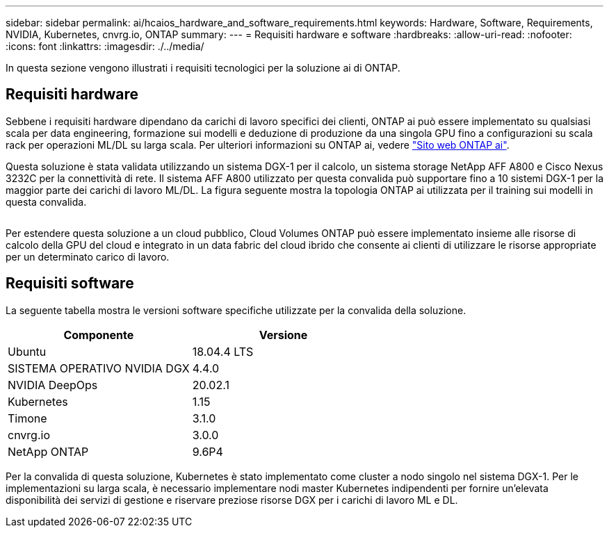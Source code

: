 ---
sidebar: sidebar 
permalink: ai/hcaios_hardware_and_software_requirements.html 
keywords: Hardware, Software, Requirements, NVIDIA, Kubernetes, cnvrg.io, ONTAP 
summary:  
---
= Requisiti hardware e software
:hardbreaks:
:allow-uri-read: 
:nofooter: 
:icons: font
:linkattrs: 
:imagesdir: ./../media/


[role="lead"]
In questa sezione vengono illustrati i requisiti tecnologici per la soluzione ai di ONTAP.



== Requisiti hardware

Sebbene i requisiti hardware dipendano da carichi di lavoro specifici dei clienti, ONTAP ai può essere implementato su qualsiasi scala per data engineering, formazione sui modelli e deduzione di produzione da una singola GPU fino a configurazioni su scala rack per operazioni ML/DL su larga scala. Per ulteriori informazioni su ONTAP ai, vedere https://www.netapp.com/us/products/ontap-ai.aspx["Sito web ONTAP ai"^].

Questa soluzione è stata validata utilizzando un sistema DGX-1 per il calcolo, un sistema storage NetApp AFF A800 e Cisco Nexus 3232C per la connettività di rete. Il sistema AFF A800 utilizzato per questa convalida può supportare fino a 10 sistemi DGX-1 per la maggior parte dei carichi di lavoro ML/DL. La figura seguente mostra la topologia ONTAP ai utilizzata per il training sui modelli in questa convalida.

image:hcaios_image6.png[""]

Per estendere questa soluzione a un cloud pubblico, Cloud Volumes ONTAP può essere implementato insieme alle risorse di calcolo della GPU del cloud e integrato in un data fabric del cloud ibrido che consente ai clienti di utilizzare le risorse appropriate per un determinato carico di lavoro.



== Requisiti software

La seguente tabella mostra le versioni software specifiche utilizzate per la convalida della soluzione.

|===
| Componente | Versione 


| Ubuntu | 18.04.4 LTS 


| SISTEMA OPERATIVO NVIDIA DGX | 4.4.0 


| NVIDIA DeepOps | 20.02.1 


| Kubernetes | 1.15 


| Timone | 3.1.0 


| cnvrg.io | 3.0.0 


| NetApp ONTAP | 9.6P4 
|===
Per la convalida di questa soluzione, Kubernetes è stato implementato come cluster a nodo singolo nel sistema DGX-1. Per le implementazioni su larga scala, è necessario implementare nodi master Kubernetes indipendenti per fornire un'elevata disponibilità dei servizi di gestione e riservare preziose risorse DGX per i carichi di lavoro ML e DL.
